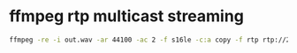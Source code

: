 #+STARTUP: content
#+OPTIONS: num:nil
#+OPTIONS: author:nil

* ffmpeg rtp multicast streaming

#+BEGIN_SRC sh
ffmpeg -re -i out.wav -ar 44100 -ac 2 -f s16le -c:a copy -f rtp rtp://239.0.0.1:5004
#+END_SRC
